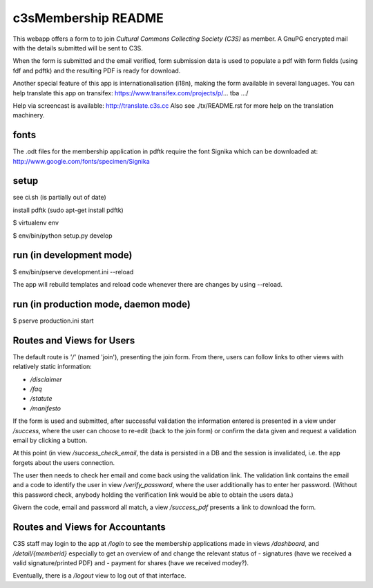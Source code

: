 c3sMembership README
====================
This webapp offers a form to to join *Cultural Commons Collecting Society (C3S)*
as member. A GnuPG encrypted mail with the details submitted will be sent to C3S.

When the form is submitted and the email verified,
form submission data is used to populate a pdf with form fields (using fdf
and pdftk) and the resulting PDF is ready for download.

Another special feature of this app is internationalisation (i18n), making
the form available in several languages. You can help translate this app on
transifex: https://www.transifex.com/projects/p/... tba .../

Help via screencast is available: http://translate.c3s.cc
Also see ./tx/README.rst for more help on the translation machinery.


fonts
-----

The .odt files for the membership application in pdftk require the font Signika which can be downloaded at: http://www.google.com/fonts/specimen/Signika


setup
-----

see ci.sh (is partially out of date)

install pdftk (sudo apt-get install pdftk)

$ virtualenv env

$ env/bin/python setup.py develop


run (in development mode)
-------------------------

$ env/bin/pserve development.ini --reload

The app will rebuild templates and reload code whenever there are changes by using --reload.


run (in production mode, daemon mode)
-------------------------------------

$ pserve production.ini start


Routes and Views for Users
--------------------------

The default route is *'/'* (named 'join'), presenting the join form.
From there, users can follow links to other views with relatively static
information:

* */disclaimer*
* */faq*
* */statute*
* */manifesto*

If the form is used and submitted, after successful validation the
information entered is presented in a view under */success*, where the
user can choose to re-edit (back to the join form) or confirm the data given
and request a validation email by clicking a button. 

At this point (in view */success_check_email*, the data is persisted in a DB
and the session is invalidated, i.e. the app forgets about the users connection.

The user then needs to check her email and come back using the validation link.
The validation link contains the email and a code to identify the user
in view */verify_password*,
where the user additionally has to enter her password.
(Without this password check,
anybody holding the verification link would be able to obtain the users data.)

Givern the code, email and password all match,
a view */success_pdf* presents a link to download the form.


Routes and Views for Accountants
--------------------------------

C3S staff may login to the app at */login* to see the membership applications made
in views */dashboard*, and */detail/{memberid}* especially to get an overview
of and change the relevant status of
- signatures (have we received a valid signature/printed PDF) and
- payment for shares (have we received modey?).

Eventually, there is a */logout* view to log out of that interface.
